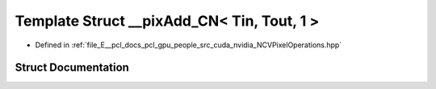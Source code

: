 .. _exhale_struct_struct____pix_add___c_n_3_01_tin_00_01_tout_00_011_01_4:

Template Struct __pixAdd_CN< Tin, Tout, 1 >
===========================================

- Defined in :ref:`file_E__pcl_docs_pcl_gpu_people_src_cuda_nvidia_NCVPixelOperations.hpp`


Struct Documentation
--------------------


.. doxygenstruct:: __pixAdd_CN< Tin, Tout, 1 >
   :members:
   :protected-members:
   :undoc-members: